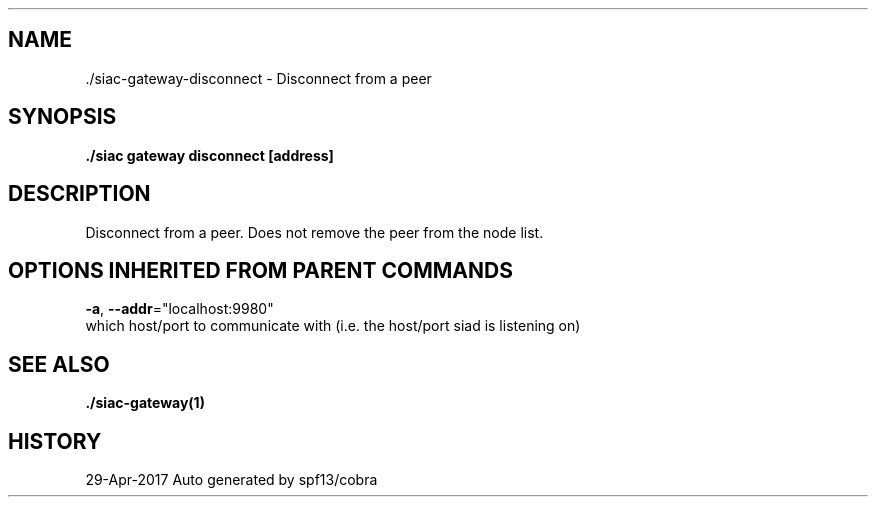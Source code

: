 .TH "./SIAC\-GATEWAY\-DISCONNECT" "1" "Apr 2017" "Auto generated by spf13/cobra" "siac Manual" 
.nh
.ad l


.SH NAME
.PP
\&./siac\-\&gateway\-\&disconnect \- Disconnect from a peer


.SH SYNOPSIS
.PP
\fB\&./siac gateway disconnect [address]\fP


.SH DESCRIPTION
.PP
Disconnect from a peer. Does not remove the peer from the node list.


.SH OPTIONS INHERITED FROM PARENT COMMANDS
.PP
\fB\-a\fP, \fB\-\-addr\fP="localhost:9980"
    which host/port to communicate with (i.e. the host/port siad is listening on)


.SH SEE ALSO
.PP
\fB\&./siac\-\&gateway(1)\fP


.SH HISTORY
.PP
29\-Apr\-2017 Auto generated by spf13/cobra
